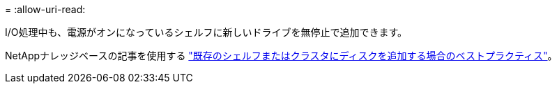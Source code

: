 = 
:allow-uri-read: 


I/O処理中も、電源がオンになっているシェルフに新しいドライブを無停止で追加できます。

NetAppナレッジベースの記事を使用する https://kb.netapp.com/on-prem/ontap/OHW/OHW-KBs/Best_practices_for_adding_disks_to_an_existing_shelf_or_cluster["既存のシェルフまたはクラスタにディスクを追加する場合のベストプラクティス"^]。
